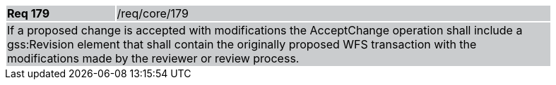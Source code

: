 [width="90%",cols="20%,80%"]
|===
|*Req 179* {set:cellbgcolor:#CACCCE}|/req/core/179
2+|If a proposed change is accepted with modifications the AcceptChange operation shall include a gss:Revision element that shall contain the originally proposed WFS transaction with the modifications made by the reviewer or review process.
|===
